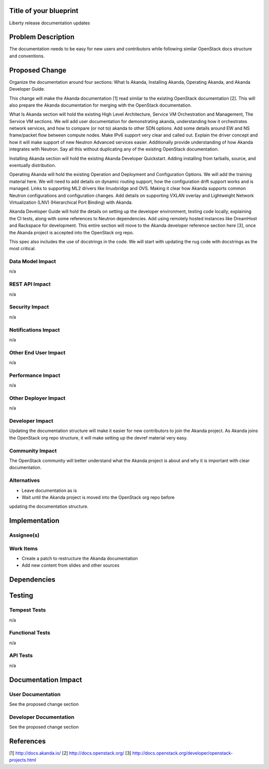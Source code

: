 ..
 This work is licensed under a Creative Commons Attribution 3.0 Unported
 License.

 http://creativecommons.org/licenses/by/3.0/legalcode


Title of your blueprint
=======================

Liberty release documentation updates


Problem Description
===================

The documentation needs to be easy for new users and contributors while
following similar OpenStack docs structure and conventions.


Proposed Change
===============

Organize the documentation around four sections: What Is Akanda, Installing
Akanda, Operating Akanda, and Akanda Developer Guide.

This change will make the Akanda documentation [1] read similar to the existing
OpenStack documentation [2]. This will also prepare the Akanda documentation
for merging with the OpenStack documentation.

What Is Akanda section will hold the existing High Level Architecture,
Service VM Orchestration and Management, The Service VM sections. We will
add user documentation for demonstrating akanda, understanding how it
orchestrates network services, and how to compare (or not to) akanda to other
SDN options. Add some details around EW and NS frame/packet flow between
compute nodes. Make IPv6 support very clear and called out. Explain the driver
concept and how it will make support of new Neutron Advanced services easier.
Additionally provide understanding of how Akanda integrates with Neutron. Say
all this without duplicating any of the existing OpenStack documentation.

Installing Akanda section will hold the existing Akanda Developer Quickstart.
Adding installing from tarballs, source, and eventually distribution.

Operating Akanda will hold the existing Operation and Deployment and
Configuration Options. We will add the training material here. We will need to
add details on dynamic routing support, how the configuration drift support
works and is managed. Links to supporting ML2 drivers like linuxbridge and OVS.
Making it clear how Akanda supports common Neutron configurations and
configuration changes. Add details on supporting VXLAN overlay and Lightweight
Network Virtualization (LNV) (Hierarchical Port Binding) with Akanda.

Akanda Developer Guide will hold the details on setting up the developer
environment, testing code locally, explaining the CI tests, along with some
references to Neutron dependencies. Add using remotely hosted instances like
DreamHost and Rackspace for development. This entire section will move to the
Akanda developer reference section here [3], once the Akanda project is
accepted into the OpenStack org repo.

This spec also includes the use of docstrings in the code. We will start with
updating the rug code with docstrings as the most critical.


Data Model Impact
-----------------

n/a


REST API Impact
---------------

n/a


Security Impact
---------------

n/a


Notifications Impact
--------------------

n/a


Other End User Impact
---------------------

n/a


Performance Impact
------------------

n/a


Other Deployer Impact
---------------------

n/a


Developer Impact
----------------

Updating the documentation structure will make it easier for new contributors
to join the Akanda project. As Akanda joins the OpenStack org repo structure,
it will make setting up the devref material very easy.


Community Impact
----------------

The OpenStack community will better understand what the Akanda project is
about and why it is important with clear documentation.


Alternatives
------------

* Leave documentation as is
* Wait until the Akanda project is moved into the OpenStack org repo before
updating the documentation structure.


Implementation
==============

Assignee(s)
-----------


Work Items
----------

* Create a patch to restructure the Akanda documentation
* Add new content from slides and other sources


Dependencies
============


Testing
=======

Tempest Tests
-------------

n/a


Functional Tests
----------------

n/a


API Tests
---------

n/a


Documentation Impact
====================

User Documentation
------------------

See the proposed change section


Developer Documentation
-----------------------

See the proposed change section


References
==========

[1] http://docs.akanda.io/
[2] http://docs.openstack.org/
[3] http://docs.openstack.org/developer/openstack-projects.html
